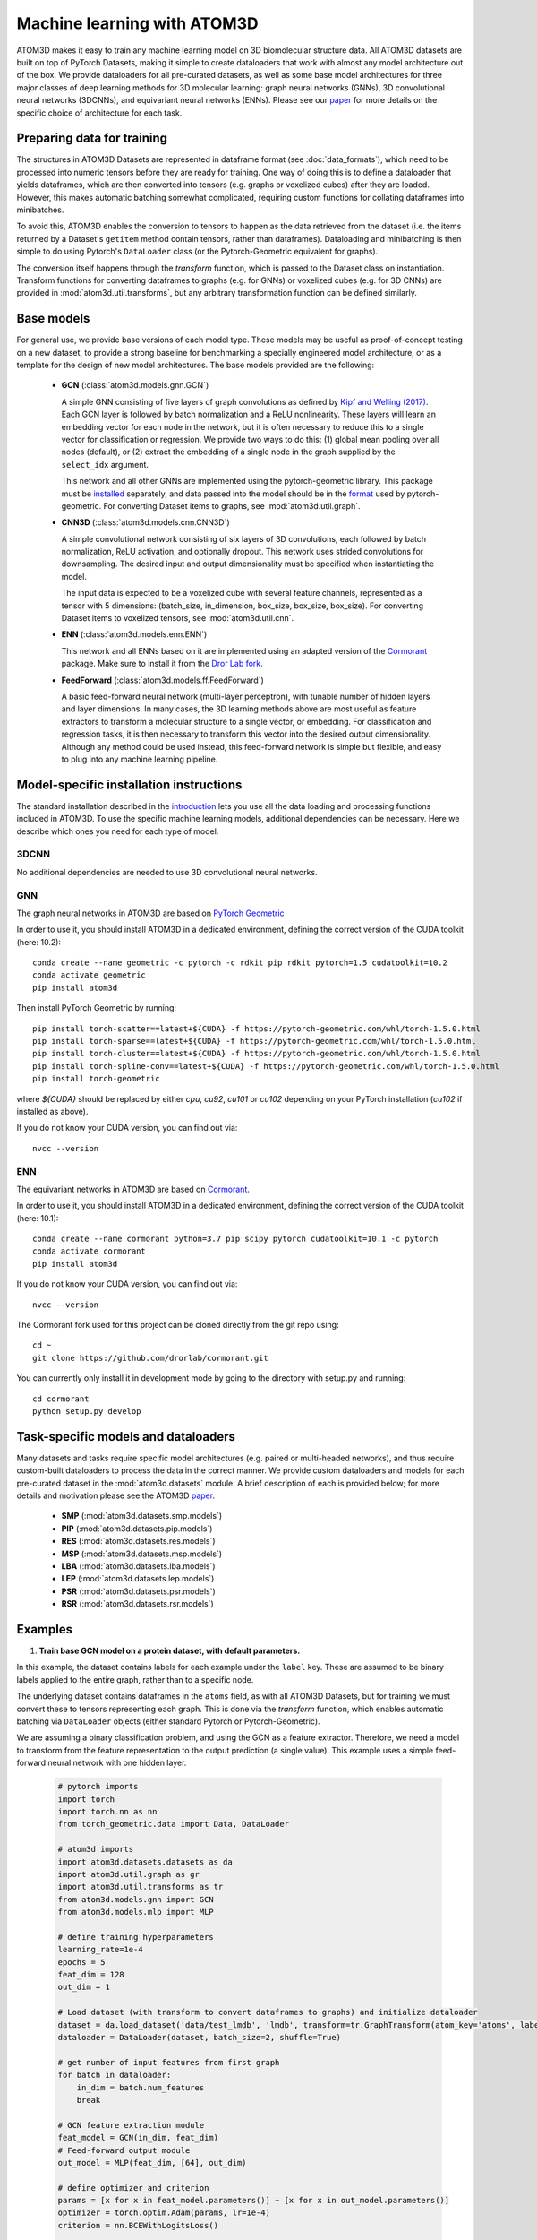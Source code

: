 Machine learning with ATOM3D
============================

ATOM3D makes it easy to train any machine learning model on 3D biomolecular structure data. All ATOM3D datasets are built on top of PyTorch Datasets, making it simple to create dataloaders that work with almost any model architecture out of the box. 
We provide dataloaders for all pre-curated datasets, as well as some base model architectures for three major classes of deep learning methods for 3D molecular learning: graph neural networks (GNNs), 3D convolutional neural networks (3DCNNs), and equivariant neural networks (ENNs).
Please see our `paper <https://arxiv.org/abs/2012.04035>`_ for more details on the specific choice of architecture for each task.

Preparing data for training
****************************

The structures in ATOM3D Datasets are represented in dataframe format (see :doc:`data_formats`), which need to be processed into numeric tensors before they are ready for training.
One way of doing this is to define a dataloader that yields dataframes, which are then converted into tensors (e.g. graphs or voxelized cubes) after they are loaded.
However, this makes automatic batching somewhat complicated, requiring custom functions for collating dataframes into minibatches.

To avoid this, ATOM3D enables the conversion to tensors to happen as the data retrieved from the dataset (i.e. the items returned by a Dataset's ``getitem`` method contain tensors, rather than dataframes). 
Dataloading and minibatching is then simple to do using Pytorch's ``DataLoader`` class (or the Pytorch-Geometric equivalent for graphs).

The conversion itself happens through the *transform* function, which is passed to the Dataset class on instantiation. 
Transform functions for converting dataframes to graphs (e.g. for GNNs) or voxelized cubes (e.g. for 3D CNNs) are provided in :mod:`atom3d.util.transforms`, but any arbitrary transformation function can be defined similarly.

Base models
***************

For general use, we provide base versions of each model type. These models may be useful as proof-of-concept testing on a new dataset, to provide a strong baseline for benchmarking a specially engineered model architecture, or as a template for the design of new model architectures. 
The base models provided are the following:

  * **GCN** (:class:`atom3d.models.gnn.GCN`)
    
    A simple GNN consisting of five layers of graph convolutions as defined by `Kipf and Welling (2017) <https://arxiv.org/pdf/1609.02907.pdf>`_. Each GCN layer is followed by batch normalization and a ReLU nonlinearity. 
    These layers will learn an embedding vector for each node in the network, but it is often necessary to reduce this to a single vector for classification or regression. We provide two ways to do this: (1) global mean pooling over all nodes (default), or (2) extract the embedding of a single node in the graph supplied by the ``select_idx`` argument. 
    
    This network and all other GNNs are implemented using the pytorch-geometric library. This package must be `installed <https://pytorch-geometric.readthedocs.io/en/latest/notes/installation.html>`_ separately, and data passed into the model should be in the `format <https://pytorch-geometric.readthedocs.io/en/latest/modules/data.html#torch_geometric.data.Data>`_ used by pytorch-geometric.
    For converting Dataset items to graphs, see :mod:`atom3d.util.graph`.

    
  * **CNN3D** (:class:`atom3d.models.cnn.CNN3D`)

    A simple convolutional network consisting of six layers of 3D convolutions, each followed by batch normalization, ReLU activation, and optionally dropout. This network uses strided convolutions for downsampling.
    The desired input and output dimensionality must be specified when instantiating the model. 

    The input data is expected to be a voxelized cube with several feature channels, represented as a tensor with 5 dimensions: (batch_size, in_dimension, box_size, box_size, box_size). For converting Dataset items to voxelized tensors, see :mod:`atom3d.util.cnn`.

     
  * **ENN** (:class:`atom3d.models.enn.ENN`)

    This network and all ENNs based on it are implemented using an adapted version of the `Cormorant <https://papers.nips.cc/paper/2019/file/03573b32b2746e6e8ca98b9123f2249b-Paper.pdf>`_ package. Make sure to install it from the `Dror Lab fork <https://github.com/drorlab/cormorant>`_. 
    
    
  * **FeedForward** (:class:`atom3d.models.ff.FeedForward`)

    A basic feed-forward neural network (multi-layer perceptron), with tunable number of hidden layers and layer dimensions. 
    In many cases, the 3D learning methods above are most useful as feature extractors to transform a molecular structure to a single vector, or embedding. 
    For classification and regression tasks, it is then necessary to transform this vector into the desired output dimensionality.
    Although any method could be used instead, this feed-forward network is simple but flexible, and easy to plug into any machine learning pipeline.


Model-specific installation instructions
*****************************************

The standard installation described in the `introduction <https://atom3d.readthedocs.io/en/latest/getting_started.html#installation>`_ lets you use all the data loading and processing functions included in ATOM3D. 
To use the specific machine learning models, additional dependencies can be necessary. Here we describe which ones you need for each type of model.

3DCNN
"""""""""""""""""""""

No additional dependencies are needed to use 3D convolutional neural networks.

GNN
"""""""""""""""""""""

The graph neural networks in ATOM3D are based on `PyTorch Geometric <https://github.com/rusty1s/pytorch_geometric>`_

In order to use it, you should install ATOM3D in a dedicated environment, defining the correct version of the CUDA toolkit (here: 10.2)::

    conda create --name geometric -c pytorch -c rdkit pip rdkit pytorch=1.5 cudatoolkit=10.2
    conda activate geometric
    pip install atom3d

Then install PyTorch Geometric by running::

    pip install torch-scatter==latest+${CUDA} -f https://pytorch-geometric.com/whl/torch-1.5.0.html
    pip install torch-sparse==latest+${CUDA} -f https://pytorch-geometric.com/whl/torch-1.5.0.html
    pip install torch-cluster==latest+${CUDA} -f https://pytorch-geometric.com/whl/torch-1.5.0.html
    pip install torch-spline-conv==latest+${CUDA} -f https://pytorch-geometric.com/whl/torch-1.5.0.html
    pip install torch-geometric

where `${CUDA}` should be replaced by either `cpu`, `cu92`, `cu101` or `cu102` depending on your PyTorch installation (`cu102` if installed as above).

If you do not know your CUDA version, you can find out via::

    nvcc --version
    

ENN
"""""""""""""""""""""

The equivariant networks in ATOM3D are based on `Cormorant <https://arxiv.org/abs/1906.04015>`_.

In order to use it, you should install ATOM3D in a dedicated environment, defining the correct version of the CUDA toolkit (here: 10.1)::

    conda create --name cormorant python=3.7 pip scipy pytorch cudatoolkit=10.1 -c pytorch
    conda activate cormorant
    pip install atom3d

If you do not know your CUDA version, you can find out via::

    nvcc --version

The Cormorant fork used for this project can be cloned directly from the git repo using::

    cd ~
    git clone https://github.com/drorlab/cormorant.git


You can currently only install it in development mode by going to the directory with setup.py and running::

    cd cormorant
    python setup.py develop


Task-specific models and dataloaders
*************************************

Many datasets and tasks require specific model architectures (e.g. paired or multi-headed networks), and thus require custom-built dataloaders to process the data in the correct manner. 
We provide custom dataloaders and models for each pre-curated dataset in the :mod:`atom3d.datasets` module. A brief description of each is provided below; for more details and motivation please see the ATOM3D `paper <https://arxiv.org/abs/2012.04035>`_.

  * **SMP** (:mod:`atom3d.datasets.smp.models`)

  * **PIP** (:mod:`atom3d.datasets.pip.models`)

  * **RES** (:mod:`atom3d.datasets.res.models`)

  * **MSP** (:mod:`atom3d.datasets.msp.models`)

  * **LBA** (:mod:`atom3d.datasets.lba.models`)

  * **LEP** (:mod:`atom3d.datasets.lep.models`)

  * **PSR** (:mod:`atom3d.datasets.psr.models`)

  * **RSR** (:mod:`atom3d.datasets.rsr.models`)

Examples
**********

1. **Train base GCN model on a protein dataset, with default parameters.**

In this example, the dataset contains labels for each example under the ``label`` key. 
These are assumed to be binary labels applied to the entire graph, rather than to a specific node.

The underlying dataset contains dataframes in the ``atoms`` field, as with all ATOM3D Datasets, but for training we must convert these to tensors representing each graph. 
This is done via the `transform` function, which enables automatic batching via ``DataLoader`` objects (either standard Pytorch or Pytorch-Geometric).

We are assuming a binary classification problem, and using the GCN as a feature extractor. 
Therefore, we need a model to transform from the feature representation to the output prediction (a single value).
This example uses a simple feed-forward neural network with one hidden layer.

  .. code:: python

    # pytorch imports
    import torch
    import torch.nn as nn
    from torch_geometric.data import Data, DataLoader
    
    # atom3d imports
    import atom3d.datasets.datasets as da
    import atom3d.util.graph as gr
    import atom3d.util.transforms as tr
    from atom3d.models.gnn import GCN
    from atom3d.models.mlp import MLP
    
    # define training hyperparameters
    learning_rate=1e-4
    epochs = 5
    feat_dim = 128
    out_dim = 1
    
    # Load dataset (with transform to convert dataframes to graphs) and initialize dataloader
    dataset = da.load_dataset('data/test_lmdb', 'lmdb', transform=tr.GraphTransform(atom_key='atoms', label_key='label'))
    dataloader = DataLoader(dataset, batch_size=2, shuffle=True)
    
    # get number of input features from first graph
    for batch in dataloader:
        in_dim = batch.num_features
        break
    
    # GCN feature extraction module
    feat_model = GCN(in_dim, feat_dim)
    # Feed-forward output module
    out_model = MLP(feat_dim, [64], out_dim)
    
    # define optimizer and criterion
    params = [x for x in feat_model.parameters()] + [x for x in out_model.parameters()]
    optimizer = torch.optim.Adam(params, lr=1e-4)
    criterion = nn.BCEWithLogitsLoss()
    
    # Training loop
    for epoch in range(epochs):
        for batch in dataloader:
            # labels need to be float for BCE loss
            labels = batch.y.float()
            # calculate 128-dim features
            feats = feat_model(batch.x, batch.edge_index, batch.edge_attr, batch.batch)
            # calculate predictions
            out = out_model(feats)
            # compute loss and backprop
            loss = criterion(out.view(-1), labels)
            loss.backward()
            optimizer.step()
        print('Epoch {}: train loss {}'.format(epoch, loss))

2. **Train an equivariant model on ligand binding affinity.**

We provide several example training scripts (+ model implementations and dataloaders) in a dedicated folder in the GitHub repository.
One particularly educative example is training of an  `equivariant neural network on ligand binding affinity data <https://github.com/drorlab/atom3d/tree/master/examples/lba/enn>`_.
